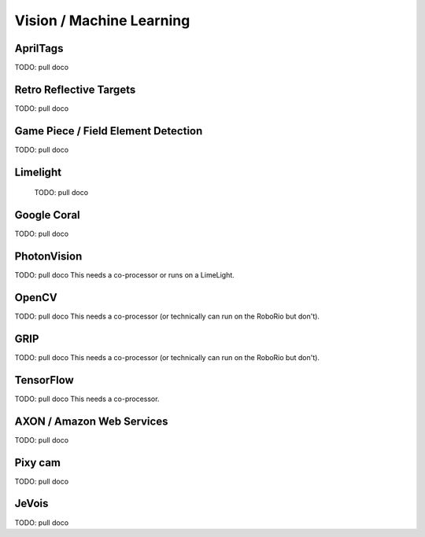 
Vision / Machine Learning
=========================

AprilTags
------------

TODO: pull doco


Retro Reflective Targets
---------------------------

TODO: pull doco

Game Piece / Field Element Detection
-------------------------------------

TODO: pull doco



Limelight
-----------------

  TODO: pull doco

Google Coral
-------------------

TODO: pull doco


PhotonVision
---------------------------------------

TODO:  pull doco
This needs a co-processor or runs on a LimeLight.

OpenCV
----------------------------------

TODO: pull doco
This needs a co-processor (or technically can run on the RoboRio but don't).

GRIP
----------------------------------

TODO:  pull doco
This needs a co-processor (or technically can run on the RoboRio but don't).


TensorFlow
-----------------------------------

TODO:  pull doco
This needs a co-processor.

AXON / Amazon Web Services
--------------------------

TODO: pull doco 

Pixy cam
-------------

TODO: pull doco

JeVois 
-------

TODO: pull doco
